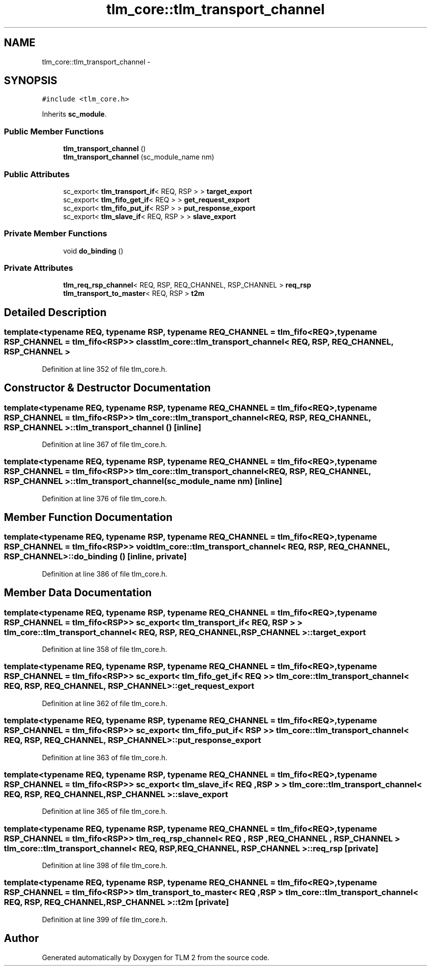 .TH "tlm_core::tlm_transport_channel" 3 "17 Oct 2007" "Version 1" "TLM 2" \" -*- nroff -*-
.ad l
.nh
.SH NAME
tlm_core::tlm_transport_channel \- 
.SH SYNOPSIS
.br
.PP
\fC#include <tlm_core.h>\fP
.PP
Inherits \fBsc_module\fP.
.PP
.SS "Public Member Functions"

.in +1c
.ti -1c
.RI "\fBtlm_transport_channel\fP ()"
.br
.ti -1c
.RI "\fBtlm_transport_channel\fP (sc_module_name nm)"
.br
.in -1c
.SS "Public Attributes"

.in +1c
.ti -1c
.RI "sc_export< \fBtlm_transport_if\fP< REQ, RSP > > \fBtarget_export\fP"
.br
.ti -1c
.RI "sc_export< \fBtlm_fifo_get_if\fP< REQ > > \fBget_request_export\fP"
.br
.ti -1c
.RI "sc_export< \fBtlm_fifo_put_if\fP< RSP > > \fBput_response_export\fP"
.br
.ti -1c
.RI "sc_export< \fBtlm_slave_if\fP< REQ, RSP > > \fBslave_export\fP"
.br
.in -1c
.SS "Private Member Functions"

.in +1c
.ti -1c
.RI "void \fBdo_binding\fP ()"
.br
.in -1c
.SS "Private Attributes"

.in +1c
.ti -1c
.RI "\fBtlm_req_rsp_channel\fP< REQ, RSP, REQ_CHANNEL, RSP_CHANNEL > \fBreq_rsp\fP"
.br
.ti -1c
.RI "\fBtlm_transport_to_master\fP< REQ, RSP > \fBt2m\fP"
.br
.in -1c
.SH "Detailed Description"
.PP 

.SS "template<typename REQ, typename RSP, typename REQ_CHANNEL = tlm_fifo<REQ>, typename RSP_CHANNEL = tlm_fifo<RSP>> class tlm_core::tlm_transport_channel< REQ, RSP, REQ_CHANNEL, RSP_CHANNEL >"

.PP
Definition at line 352 of file tlm_core.h.
.SH "Constructor & Destructor Documentation"
.PP 
.SS "template<typename REQ, typename RSP, typename REQ_CHANNEL = tlm_fifo<REQ>, typename RSP_CHANNEL = tlm_fifo<RSP>> \fBtlm_core::tlm_transport_channel\fP< REQ, RSP, REQ_CHANNEL, RSP_CHANNEL >::\fBtlm_transport_channel\fP ()\fC [inline]\fP"
.PP
Definition at line 367 of file tlm_core.h.
.SS "template<typename REQ, typename RSP, typename REQ_CHANNEL = tlm_fifo<REQ>, typename RSP_CHANNEL = tlm_fifo<RSP>> \fBtlm_core::tlm_transport_channel\fP< REQ, RSP, REQ_CHANNEL, RSP_CHANNEL >::\fBtlm_transport_channel\fP (sc_module_name nm)\fC [inline]\fP"
.PP
Definition at line 376 of file tlm_core.h.
.SH "Member Function Documentation"
.PP 
.SS "template<typename REQ, typename RSP, typename REQ_CHANNEL = tlm_fifo<REQ>, typename RSP_CHANNEL = tlm_fifo<RSP>> void \fBtlm_core::tlm_transport_channel\fP< REQ, RSP, REQ_CHANNEL, RSP_CHANNEL >::do_binding ()\fC [inline, private]\fP"
.PP
Definition at line 386 of file tlm_core.h.
.SH "Member Data Documentation"
.PP 
.SS "template<typename REQ, typename RSP, typename REQ_CHANNEL = tlm_fifo<REQ>, typename RSP_CHANNEL = tlm_fifo<RSP>> sc_export< \fBtlm_transport_if\fP< REQ , RSP > > \fBtlm_core::tlm_transport_channel\fP< REQ, RSP, REQ_CHANNEL, RSP_CHANNEL >::\fBtarget_export\fP"
.PP
Definition at line 358 of file tlm_core.h.
.SS "template<typename REQ, typename RSP, typename REQ_CHANNEL = tlm_fifo<REQ>, typename RSP_CHANNEL = tlm_fifo<RSP>> sc_export< \fBtlm_fifo_get_if\fP< REQ > > \fBtlm_core::tlm_transport_channel\fP< REQ, RSP, REQ_CHANNEL, RSP_CHANNEL >::\fBget_request_export\fP"
.PP
Definition at line 362 of file tlm_core.h.
.SS "template<typename REQ, typename RSP, typename REQ_CHANNEL = tlm_fifo<REQ>, typename RSP_CHANNEL = tlm_fifo<RSP>> sc_export< \fBtlm_fifo_put_if\fP< RSP > > \fBtlm_core::tlm_transport_channel\fP< REQ, RSP, REQ_CHANNEL, RSP_CHANNEL >::\fBput_response_export\fP"
.PP
Definition at line 363 of file tlm_core.h.
.SS "template<typename REQ, typename RSP, typename REQ_CHANNEL = tlm_fifo<REQ>, typename RSP_CHANNEL = tlm_fifo<RSP>> sc_export< \fBtlm_slave_if\fP< REQ , RSP > > \fBtlm_core::tlm_transport_channel\fP< REQ, RSP, REQ_CHANNEL, RSP_CHANNEL >::\fBslave_export\fP"
.PP
Definition at line 365 of file tlm_core.h.
.SS "template<typename REQ, typename RSP, typename REQ_CHANNEL = tlm_fifo<REQ>, typename RSP_CHANNEL = tlm_fifo<RSP>> \fBtlm_req_rsp_channel\fP< REQ , RSP , REQ_CHANNEL , RSP_CHANNEL > \fBtlm_core::tlm_transport_channel\fP< REQ, RSP, REQ_CHANNEL, RSP_CHANNEL >::\fBreq_rsp\fP\fC [private]\fP"
.PP
Definition at line 398 of file tlm_core.h.
.SS "template<typename REQ, typename RSP, typename REQ_CHANNEL = tlm_fifo<REQ>, typename RSP_CHANNEL = tlm_fifo<RSP>> \fBtlm_transport_to_master\fP< REQ , RSP > \fBtlm_core::tlm_transport_channel\fP< REQ, RSP, REQ_CHANNEL, RSP_CHANNEL >::\fBt2m\fP\fC [private]\fP"
.PP
Definition at line 399 of file tlm_core.h.

.SH "Author"
.PP 
Generated automatically by Doxygen for TLM 2 from the source code.
